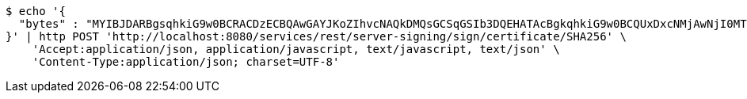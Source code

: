 [source,bash]
----
$ echo '{
  "bytes" : "MYIBJDARBgsqhkiG9w0BCRACDzECBQAwGAYJKoZIhvcNAQkDMQsGCSqGSIb3DQEHATAcBgkqhkiG9w0BCQUxDxcNMjAwNjI0MTM0ODMyWjAtBgkqhkiG9w0BCTQxIDAeMA0GCWCGSAFlAwQCAQUAoQ0GCSqGSIb3DQEBCwUAMC8GCSqGSIb3DQEJBDEiBCCRwMc5mPBmFV+4OG6EJ4IRFGZilMfgmPhGZ9VWLfVD2DB3BgsqhkiG9w0BCRACLzFoMGYwZDBiBCAC8+vKAWMnQlO8gJ0nSY3UG7AxbX5rBmlgEV3hVVidnDA+MDSkMjAwMRswGQYDVQQDDBJSb290U2VsZlNpZ25lZEZha2UxETAPBgNVBAoMCERTUy10ZXN0AgYu1hTXu1c="
}' | http POST 'http://localhost:8080/services/rest/server-signing/sign/certificate/SHA256' \
    'Accept:application/json, application/javascript, text/javascript, text/json' \
    'Content-Type:application/json; charset=UTF-8'
----